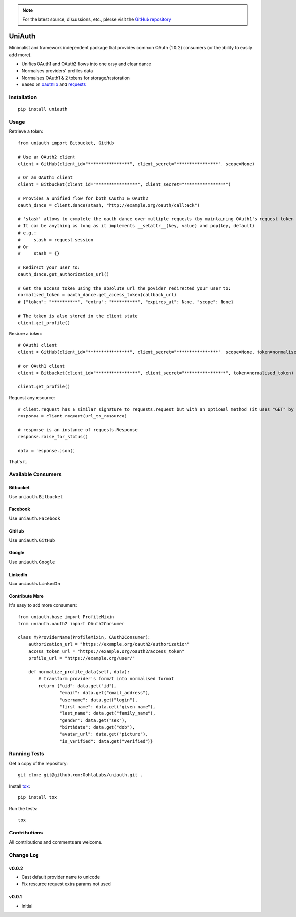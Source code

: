.. note::

   For the latest source, discussions, etc., please visit the
   `GitHub repository <https://github.com/OohlaLabs/uniauth>`_


=======
UniAuth
=======

.. image:: https://travis-ci.org/OohlaLabs/uniauth.svg?branch=master
    :target: https://travis-ci.org/OohlaLabs/uniauth

.. image:: https://coveralls.io/repos/OohlaLabs/uniauth/badge.png?branch=master
    :target: https://coveralls.io/r/OohlaLabs/uniauth

Minimalist and framework independent package that provides common OAuth (1 & 2) consumers (or the ability to easily add more).

* Unifies OAuth1 and OAuth2 flows into one easy and clear dance
* Normalises providers' profiles data
* Normalises OAuth1 & 2 tokens for storage/restoration
* Based on `oauthlib <https://github.com/idan/oauthlib>`_ and `requests <https://github.com/kennethreitz/requests>`_

Installation
============

::

    pip install uniauth

Usage
=====

Retrieve a token::

    from uniauth import Bitbucket, GitHub

    # Use an OAuth2 client
    client = GitHub(client_id="****************", client_secret="****************", scope=None)

    # Or an OAuth1 client
    client = Bitbucket(client_id="****************", client_secret="****************")

    # Provides a unified flow for both OAuth1 & OAuth2
    oauth_dance = client.dance(stash, "http://example.org/oauth/callback")

    # 'stash' allows to complete the oauth dance over multiple requests (by maintaining OAuth1's request token or OAuth2's state)
    # It can be anything as long as it implements __setattr__(key, value) and pop(key, default)
    # e.g.:
    #     stash = request.session
    # Or
    #     stash = {}

    # Redirect your user to:
    oauth_dance.get_authorization_url()

    # Get the access token using the absolute url the povider redirected your user to:
    normalised_token = oauth_dance.get_access_token(callback_url)
    # {"token": "**********", "extra": "**********", "expires_at": None, "scope": None}

    # The token is also stored in the client state
    client.get_profile()

Restore a token::

    # OAuth2 client
    client = GitHub(client_id="****************", client_secret="****************", scope=None, token=normalised_token)

    # or OAuth1 client
    client = Bitbucket(client_id="****************", client_secret="****************", token=normalised_token)

    client.get_profile()

Request any resource::

    # client.request has a similar signature to requests.request but with an optional method (it uses "GET" by default)
    response = client.request(url_to_resource)

    # response is an instance of requests.Response
    response.raise_for_status()

    data = response.json()


That's it.

Available Consumers
===================

Bitbucket
---------

Use ``uniauth.Bitbucket``

Facebook
--------

Use ``uniauth.Facebook``

GitHub
------

Use ``uniauth.GitHub``

Google
------

Use ``uniauth.Google``

LinkedIn
--------

Use ``uniauth.LinkedIn``

Contribute More
---------------

It's easy to add more consumers::

    from uniauth.base import ProfileMixin
    from uniauth.oauth2 import OAuth2Consumer

    class MyProviderName(ProfileMixin, OAuth2Consumer):
        authorization_url = "https://example.org/oauth2/authorization"
        access_token_url = "https://example.org/oauth2/access_token"
        profile_url = "https://example.org/user/"

        def normalize_profile_data(self, data):
            # transform provider's format into normalised format
            return {"uid": data.get("id"),
                    "email": data.get("email_address"),
                    "username": data.get("login"),
                    "first_name": data.get("given_name"),
                    "last_name": data.get("family_name"),
                    "gender": data.get("sex"),
                    "birthdate": data.get("dob"),
                    "avatar_url": data.get("picture"),
                    "is_verified": data.get("verified")}


Running Tests
=============

Get a copy of the repository::

    git clone git@github.com:OohlaLabs/uniauth.git .

Install `tox <https://pypi.python.org/pypi/tox>`_::

    pip install tox

Run the tests::

    tox

Contributions
=============

All contributions and comments are welcome.

Change Log
==========

v0.0.2
------
* Cast default provider name to unicode
* Fix resource request extra params not used

v0.0.1
------
* Initial


